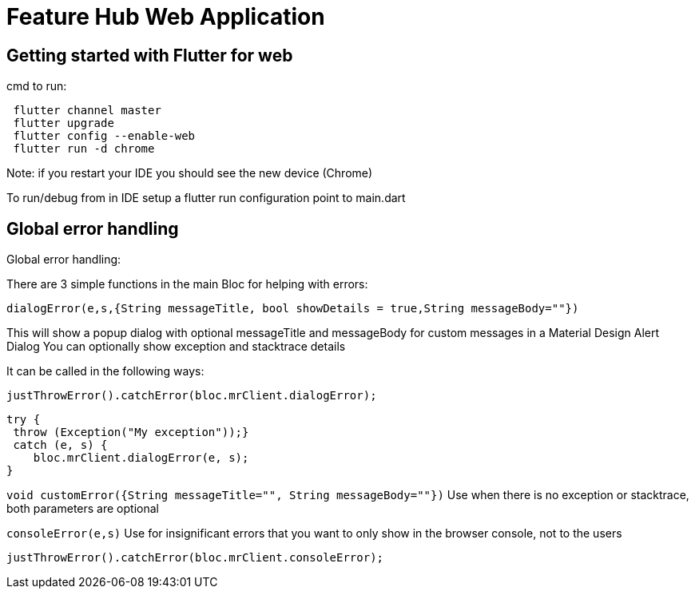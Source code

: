 # Feature Hub Web Application

## Getting started with Flutter for web
cmd to run:

----
 flutter channel master
 flutter upgrade
 flutter config --enable-web
 flutter run -d chrome
----

Note: if you restart your IDE you should see the new device (Chrome)

To run/debug from in IDE setup a flutter run configuration point to main.dart

## Global error handling 

Global error handling: 

There are 3 simple functions in the main Bloc for helping with errors:


`dialogError(e,s,{String messageTitle, bool showDetails = true,String messageBody=""})`

This will show a popup dialog with optional messageTitle and messageBody for custom messages in a Material Design Alert Dialog
You can optionally show exception and stacktrace details

It can be called in the following ways:

 justThrowError().catchError(bloc.mrClient.dialogError);

    try {
     throw (Exception("My exception"));}
     catch (e, s) {
        bloc.mrClient.dialogError(e, s);
    }

`void customError({String messageTitle="", String messageBody=""})`
Use when there is no exception or stacktrace, both parameters are optional

`consoleError(e,s)`
Use for insignificant errors that you want to only show in the browser console, not to the users

 justThrowError().catchError(bloc.mrClient.consoleError);



```


